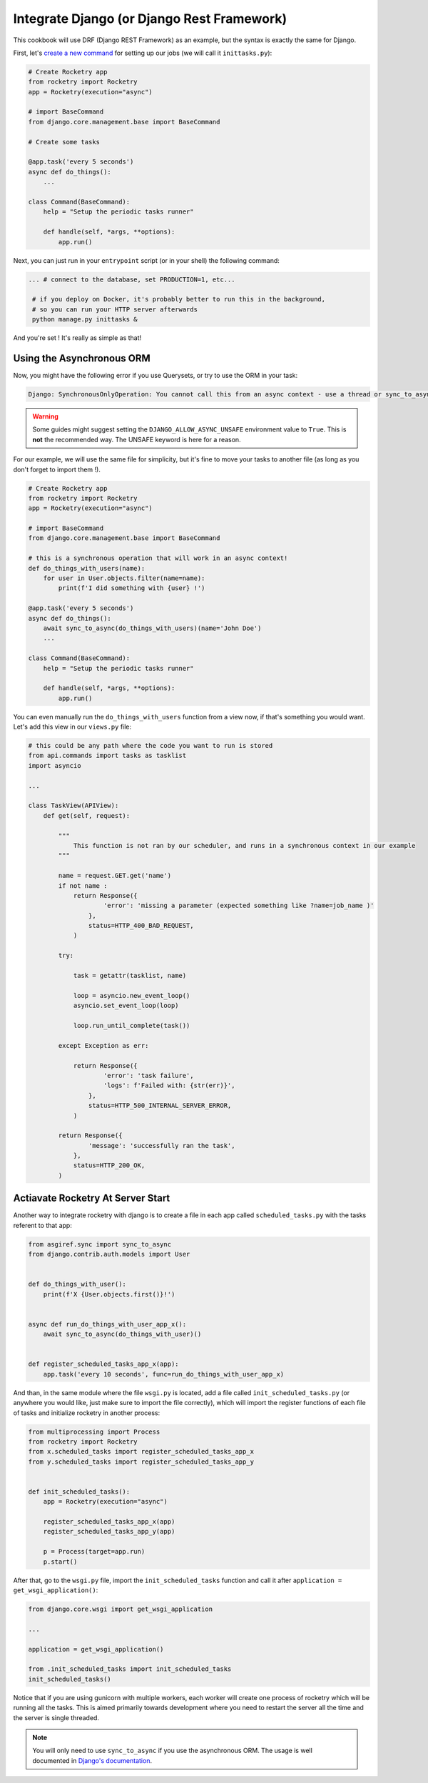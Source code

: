 
Integrate Django (or Django Rest Framework)
===========================================

This cookbook will use DRF (Django REST Framework) as an example, but the syntax is exactly
the same for Django.

First, let's `create a new command <https://docs.djangoproject.com/en/4.1/howto/custom-management-commands>`_ for setting up our jobs (we will call it ``inittasks.py``):

.. code-block:: python

    # Create Rocketry app
    from rocketry import Rocketry
    app = Rocketry(execution="async")

    # import BaseCommand
    from django.core.management.base import BaseCommand

    # Create some tasks

    @app.task('every 5 seconds')
    async def do_things():
        ...

    class Command(BaseCommand):
        help = "Setup the periodic tasks runner"

        def handle(self, *args, **options):
            app.run()


Next, you can just run in your ``entrypoint`` script (or in your shell) the following command:

.. code-block:: bash

   ... # connect to the database, set PRODUCTION=1, etc...

    # if you deploy on Docker, it's probably better to run this in the background,
    # so you can run your HTTP server afterwards
    python manage.py inittasks &


And you're set ! It's really as simple as that!

Using the Asynchronous ORM
--------------------------

Now, you might have the following error if you use Querysets, or try to use the ORM in your task:

.. code-block:: bash

   Django: SynchronousOnlyOperation: You cannot call this from an async context - use a thread or sync_to_async

.. warning::

    Some guides might suggest setting the ``DJANGO_ALLOW_ASYNC_UNSAFE`` environment value to ``True``.
    This is **not** the recommended way. The UNSAFE keyword is here for a reason.

For our example, we will use the same file for simplicity, but it's fine to move your tasks to another file
(as long as you don't forget to import them !).

.. code-block:: python

    # Create Rocketry app
    from rocketry import Rocketry
    app = Rocketry(execution="async")

    # import BaseCommand
    from django.core.management.base import BaseCommand

    # this is a synchronous operation that will work in an async context!
    def do_things_with_users(name):
        for user in User.objects.filter(name=name):
            print(f'I did something with {user} !')

    @app.task('every 5 seconds')
    async def do_things():
        await sync_to_async(do_things_with_users)(name='John Doe')
        ...

    class Command(BaseCommand):
        help = "Setup the periodic tasks runner"

        def handle(self, *args, **options):
            app.run()

You can even manually run the ``do_things_with_users`` function from a view now,
if that's something you would want. Let's add this view in our ``views.py`` file:

.. code-block:: python

    # this could be any path where the code you want to run is stored
    from api.commands import tasks as tasklist
    import asyncio

    ...

    class TaskView(APIView):
        def get(self, request):

            """
                This function is not ran by our scheduler, and runs in a synchronous context in our example
            """

            name = request.GET.get('name')
            if not name :
                return Response({
                        'error': 'missing a parameter (expected something like ?name=job_name )'
                    },
                    status=HTTP_400_BAD_REQUEST,
                )

            try:

                task = getattr(tasklist, name)

                loop = asyncio.new_event_loop()
                asyncio.set_event_loop(loop)

                loop.run_until_complete(task())

            except Exception as err:

                return Response({
                        'error': 'task failure',
                        'logs': f'Failed with: {str(err)}',
                    },
                    status=HTTP_500_INTERNAL_SERVER_ERROR,
                )

            return Response({
                    'message': 'successfully ran the task',
                },
                status=HTTP_200_OK,
            )

Actiavate Rocketry At Server Start
----------------------------------

Another way to integrate rocketry with django is to create a file in each app
called ``scheduled_tasks.py`` with the tasks referent to that app:

.. code-block:: python

    from asgiref.sync import sync_to_async
    from django.contrib.auth.models import User


    def do_things_with_user():
        print(f'X {User.objects.first()}!')


    async def run_do_things_with_user_app_x():
        await sync_to_async(do_things_with_user)()


    def register_scheduled_tasks_app_x(app):
        app.task('every 10 seconds', func=run_do_things_with_user_app_x)

And than, in the same module where the file ``wsgi.py`` is located, add a file called
``init_scheduled_tasks.py`` (or anywhere you would like, just make sure to import the file
correctly), which will import the register functions of each file of tasks and
initialize rocketry in another process:

.. code-block:: python

    from multiprocessing import Process
    from rocketry import Rocketry
    from x.scheduled_tasks import register_scheduled_tasks_app_x
    from y.scheduled_tasks import register_scheduled_tasks_app_y


    def init_scheduled_tasks():
        app = Rocketry(execution="async")

        register_scheduled_tasks_app_x(app)
        register_scheduled_tasks_app_y(app)

        p = Process(target=app.run)
        p.start()

After that, go to the ``wsgi.py`` file, import the ``init_scheduled_tasks`` function
and call it after ``application = get_wsgi_application()``:

.. code-block:: python

    from django.core.wsgi import get_wsgi_application

    ...

    application = get_wsgi_application()

    from .init_scheduled_tasks import init_scheduled_tasks
    init_scheduled_tasks()

Notice that if you are using gunicorn with multiple workers, each worker will create one
process of rocketry which will be running all the tasks. This is aimed primarily towards
development where you need to restart the server all the time and the server is single
threaded.

.. note ::
    You will only need to use ``sync_to_async`` if you use the asynchronous ORM. The usage is well documented in
    `Django's documentation <https://docs.djangoproject.com/en/4.1/topics/async/>`_.
